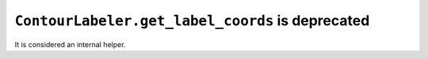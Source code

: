``ContourLabeler.get_label_coords`` is deprecated
~~~~~~~~~~~~~~~~~~~~~~~~~~~~~~~~~~~~~~~~~~~~~~~~~
It is considered an internal helper.
